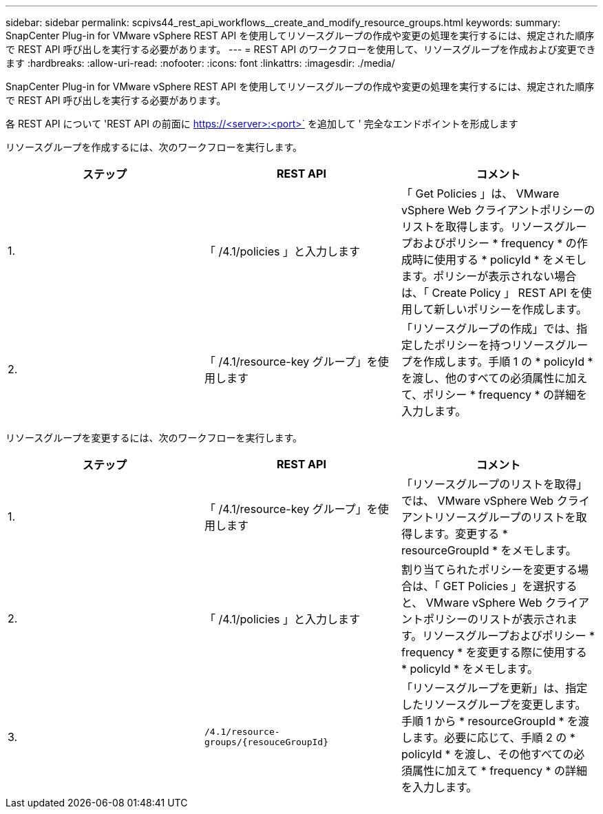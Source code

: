 ---
sidebar: sidebar 
permalink: scpivs44_rest_api_workflows__create_and_modify_resource_groups.html 
keywords:  
summary: SnapCenter Plug-in for VMware vSphere REST API を使用してリソースグループの作成や変更の処理を実行するには、規定された順序で REST API 呼び出しを実行する必要があります。 
---
= REST API のワークフローを使用して、リソースグループを作成および変更できます
:hardbreaks:
:allow-uri-read: 
:nofooter: 
:icons: font
:linkattrs: 
:imagesdir: ./media/


[role="lead"]
SnapCenter Plug-in for VMware vSphere REST API を使用してリソースグループの作成や変更の処理を実行するには、規定された順序で REST API 呼び出しを実行する必要があります。

各 REST API について 'REST API の前面に https://<server>:<port>` を追加して ' 完全なエンドポイントを形成します

リソースグループを作成するには、次のワークフローを実行します。

|===
| ステップ | REST API | コメント 


| 1. | 「 /4.1/policies 」と入力します | 「 Get Policies 」は、 VMware vSphere Web クライアントポリシーのリストを取得します。リソースグループおよびポリシー * frequency * の作成時に使用する * policyId * をメモします。ポリシーが表示されない場合は、「 Create Policy 」 REST API を使用して新しいポリシーを作成します。 


| 2. | 「 /4.1/resource-key グループ」を使用します | 「リソースグループの作成」では、指定したポリシーを持つリソースグループを作成します。手順 1 の * policyId * を渡し、他のすべての必須属性に加えて、ポリシー * frequency * の詳細を入力します。 
|===
リソースグループを変更するには、次のワークフローを実行します。

|===
| ステップ | REST API | コメント 


| 1. | 「 /4.1/resource-key グループ」を使用します | 「リソースグループのリストを取得」では、 VMware vSphere Web クライアントリソースグループのリストを取得します。変更する * resourceGroupId * をメモします。 


| 2. | 「 /4.1/policies 」と入力します | 割り当てられたポリシーを変更する場合は、「 GET Policies 」を選択すると、 VMware vSphere Web クライアントポリシーのリストが表示されます。リソースグループおよびポリシー * frequency * を変更する際に使用する * policyId * をメモします。 


| 3. | `/4.1/resource-groups/{resouceGroupId}` | 「リソースグループを更新」は、指定したリソースグループを変更します。手順 1 から * resourceGroupId * を渡します。必要に応じて、手順 2 の * policyId * を渡し、その他すべての必須属性に加えて * frequency * の詳細を入力します。 
|===